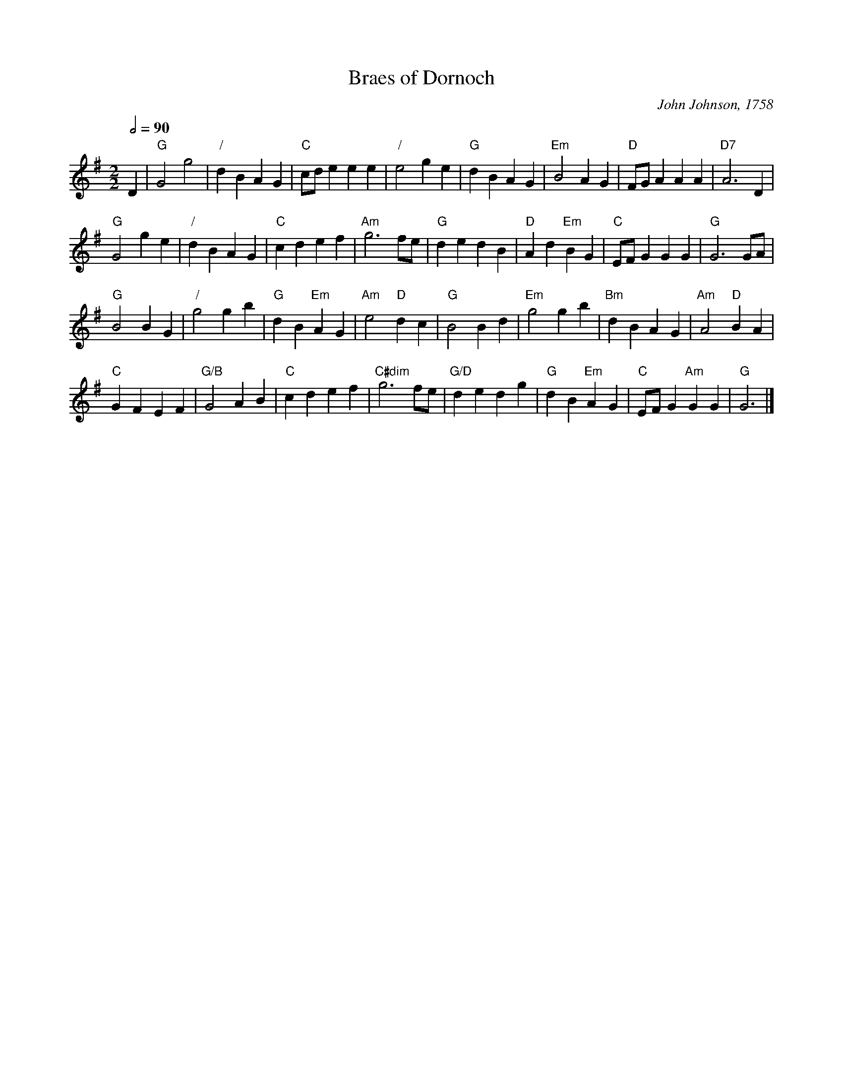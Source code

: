 X:79
T:Braes of Dornoch
C:John Johnson, 1758
M:2/2
L:1/4
S:Colin Hume's website,  colinhume.com  - chords can also be printed below the stave.
Q:1/2=90
%%MIDI chordname dim 0 3 6 9
K:G
D | "G"G2g2 | "/"dBAG | "C"c/d/eee | "/"e2ge | "G"dBAG | "Em"B2AG | "D"F/G/AAA | "D7"A3D |
"G"G2ge | "/"dBAG | "C"cdef | "Am"g3f/e/ | "G"dedB | "D"Ad "Em"BG | "C"E/F/G GG | "G"G3G/A/ |
"G"B2BG | "/"g2gb | "G"dB "Em"AG | "Am"e2 "D"dc | "G"B2Bd | "Em"g2gb | "Bm"dB AG | "Am"A2 "D"BA |
"C"GF EF | "G/B"G2 AB | "C"cdef | "C#dim"g3f/e/ | "G/D"dedg | "G"dB "Em"AG | "C"E/F/G "Am"GG | "G"G3 |]
